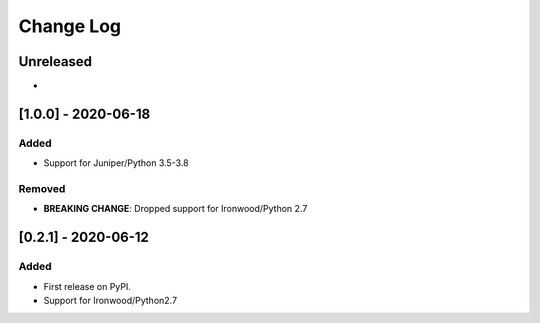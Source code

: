 Change Log
----------

..
   All enhancements and patches to flow-control-xblock will be documented
   in this file.  It adheres to the structure of http://keepachangelog.com/ ,
   but in reStructuredText instead of Markdown (for ease of incorporation into
   Sphinx documentation and the PyPI description).
   
   This project adheres to Semantic Versioning (http://semver.org/).
.. There should always be an "Unreleased" section for changes pending release.
Unreleased
~~~~~~~~~~

*


[1.0.0] - 2020-06-18
~~~~~~~~~~~~~~~~~~~~~~~~~~~~~~~~~~~~~~~~~~~~~~~~

Added
_____

* Support for Juniper/Python 3.5-3.8

Removed
_______

* **BREAKING CHANGE**: Dropped support for Ironwood/Python 2.7


[0.2.1] - 2020-06-12
~~~~~~~~~~~~~~~~~~~~~~~~~~~~~~~~~~~~~~~~~~~~~~~~

Added
_____

* First release on PyPI.
* Support for Ironwood/Python2.7
